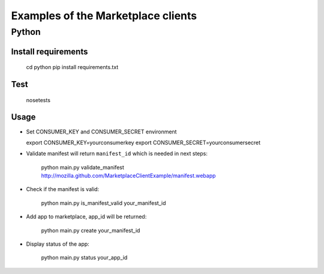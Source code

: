 Examples of the Marketplace clients
===================================

Python
######

Install requirements
--------------------

    cd python
    pip install requirements.txt

Test
----

    nosetests

Usage
-----

* Set CONSUMER_KEY and CONSUMER_SECRET environment

  export CONSUMER_KEY=yourconsumerkey
  export CONSUMER_SECRET=yourconsumersecret

* Validate manifest will return ``manifest_id`` which is needed in next steps:

    python main.py validate_manifest http://mozilla.github.com/MarketplaceClientExample/manifest.webapp

* Check if the manifest is valid:

    python main.py is_manifest_valid your_manifest_id

* Add app to marketplace, app_id will be returned:

    python main.py create your_manifest_id

* Display status of the app:

    python main.py status your_app_id
